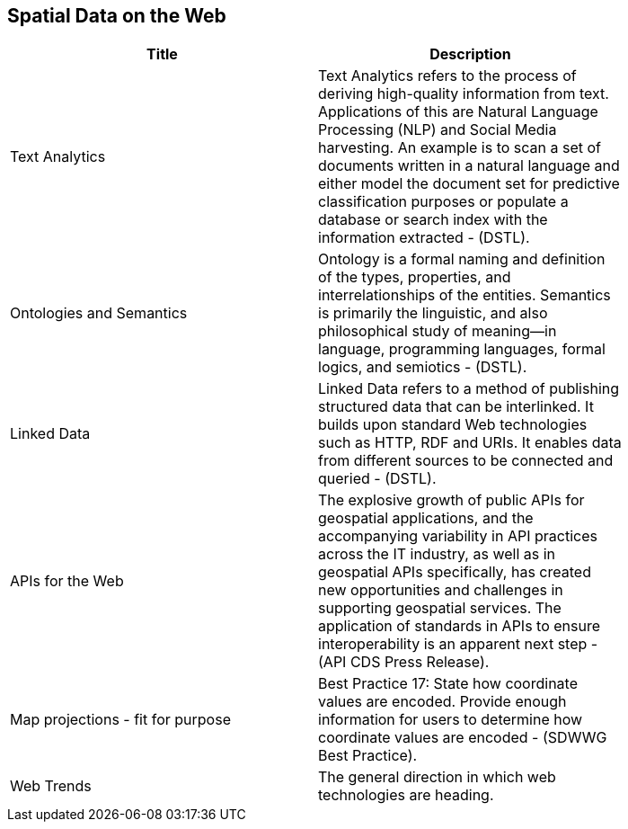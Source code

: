 //////
comment
//////

<<<

== Spatial Data on the Web

<<<

[width="80%", options="header"]
|=======================
|Title      |Description

|Text Analytics
|Text Analytics refers to the process of deriving high-quality information from text. Applications of this are Natural Language Processing (NLP) and Social Media harvesting. An example is to scan a set of documents written in a natural language and either model the document set for predictive classification purposes or populate a database or search index with the information extracted - (DSTL).

|Ontologies and Semantics
|Ontology is a formal naming and definition of the types, properties, and interrelationships of the entities.  Semantics is primarily the linguistic, and also philosophical study of meaning—in language, programming languages, formal logics, and semiotics - (DSTL).

|Linked Data
|Linked Data refers to a method of publishing structured data that can be interlinked. It builds upon standard Web technologies such as HTTP, RDF and URIs. It enables data from different sources to be connected and queried -  (DSTL).

|APIs for the Web
|The explosive growth of public APIs for geospatial applications, and the accompanying variability in API practices across the IT industry, as well as in geospatial APIs specifically, has created new opportunities and challenges in supporting geospatial services. The application of standards in APIs to ensure interoperability is an apparent next step - (API CDS Press Release).

|Map projections - fit for purpose
|Best Practice 17: State how coordinate values are encoded. Provide enough information for users to determine how coordinate values are encoded -  (SDWWG Best Practice).

|Web Trends
|The general direction in which web technologies are heading. 

|=======================
